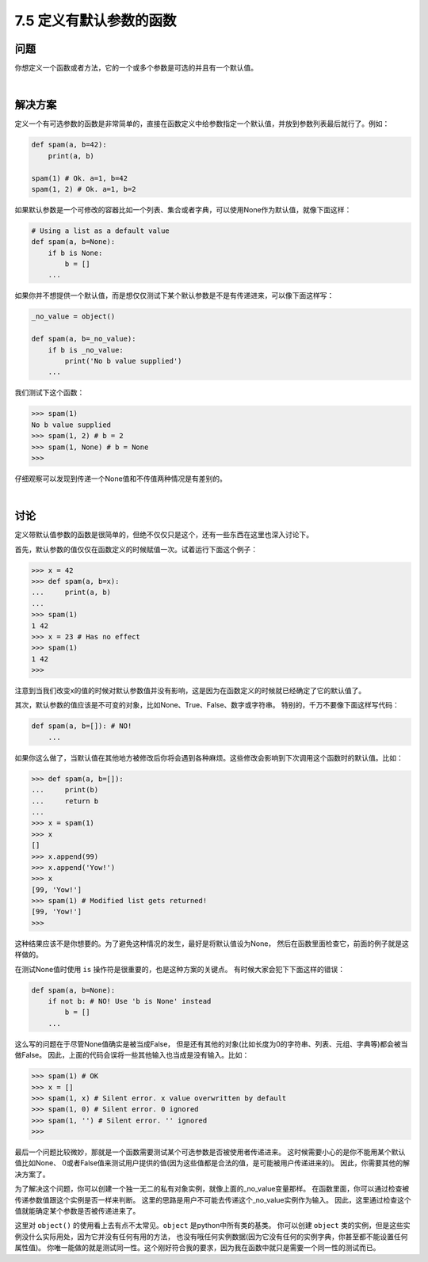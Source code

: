============================
7.5 定义有默认参数的函数
============================

----------
问题
----------
你想定义一个函数或者方法，它的一个或多个参数是可选的并且有一个默认值。

|

----------
解决方案
----------
定义一个有可选参数的函数是非常简单的，直接在函数定义中给参数指定一个默认值，并放到参数列表最后就行了。例如：

.. code-block:: python

    def spam(a, b=42):
        print(a, b)

    spam(1) # Ok. a=1, b=42
    spam(1, 2) # Ok. a=1, b=2

如果默认参数是一个可修改的容器比如一个列表、集合或者字典，可以使用None作为默认值，就像下面这样：

.. code-block:: python

    # Using a list as a default value
    def spam(a, b=None):
        if b is None:
            b = []
        ...

如果你并不想提供一个默认值，而是想仅仅测试下某个默认参数是不是有传递进来，可以像下面这样写：

.. code-block:: python

    _no_value = object()

    def spam(a, b=_no_value):
        if b is _no_value:
            print('No b value supplied')
        ...

我们测试下这个函数：

.. code-block:: python

    >>> spam(1)
    No b value supplied
    >>> spam(1, 2) # b = 2
    >>> spam(1, None) # b = None
    >>>

仔细观察可以发现到传递一个None值和不传值两种情况是有差别的。

|

----------
讨论
----------
定义带默认值参数的函数是很简单的，但绝不仅仅只是这个，还有一些东西在这里也深入讨论下。

首先，默认参数的值仅仅在函数定义的时候赋值一次。试着运行下面这个例子：

.. code-block:: python

    >>> x = 42
    >>> def spam(a, b=x):
    ...     print(a, b)
    ...
    >>> spam(1)
    1 42
    >>> x = 23 # Has no effect
    >>> spam(1)
    1 42
    >>>

注意到当我们改变x的值的时候对默认参数值并没有影响，这是因为在函数定义的时候就已经确定了它的默认值了。

其次，默认参数的值应该是不可变的对象，比如None、True、False、数字或字符串。
特别的，千万不要像下面这样写代码：

.. code-block:: python

    def spam(a, b=[]): # NO!
        ...
如果你这么做了，当默认值在其他地方被修改后你将会遇到各种麻烦。这些修改会影响到下次调用这个函数时的默认值。比如：

.. code-block:: python

    >>> def spam(a, b=[]):
    ...     print(b)
    ...     return b
    ...
    >>> x = spam(1)
    >>> x
    []
    >>> x.append(99)
    >>> x.append('Yow!')
    >>> x
    [99, 'Yow!']
    >>> spam(1) # Modified list gets returned!
    [99, 'Yow!']
    >>>

这种结果应该不是你想要的。为了避免这种情况的发生，最好是将默认值设为None，
然后在函数里面检查它，前面的例子就是这样做的。

在测试None值时使用 ``is`` 操作符是很重要的，也是这种方案的关键点。
有时候大家会犯下下面这样的错误：

.. code-block:: python

    def spam(a, b=None):
        if not b: # NO! Use 'b is None' instead
            b = []
        ...

这么写的问题在于尽管None值确实是被当成False，
但是还有其他的对象(比如长度为0的字符串、列表、元组、字典等)都会被当做False。
因此，上面的代码会误将一些其他输入也当成是没有输入。比如：

.. code-block:: python

    >>> spam(1) # OK
    >>> x = []
    >>> spam(1, x) # Silent error. x value overwritten by default
    >>> spam(1, 0) # Silent error. 0 ignored
    >>> spam(1, '') # Silent error. '' ignored
    >>>

最后一个问题比较微妙，那就是一个函数需要测试某个可选参数是否被使用者传递进来。
这时候需要小心的是你不能用某个默认值比如None、
0或者False值来测试用户提供的值(因为这些值都是合法的值，是可能被用户传递进来的)。
因此，你需要其他的解决方案了。

为了解决这个问题，你可以创建一个独一无二的私有对象实例，就像上面的_no_value变量那样。
在函数里面，你可以通过检查被传递参数值跟这个实例是否一样来判断。
这里的思路是用户不可能去传递这个_no_value实例作为输入。
因此，这里通过检查这个值就能确定某个参数是否被传递进来了。

这里对 ``object()`` 的使用看上去有点不太常见。``object`` 是python中所有类的基类。
你可以创建 ``object`` 类的实例，但是这些实例没什么实际用处，因为它并没有任何有用的方法，
也没有哦任何实例数据(因为它没有任何的实例字典，你甚至都不能设置任何属性值)。
你唯一能做的就是测试同一性。这个刚好符合我的要求，因为我在函数中就只是需要一个同一性的测试而已。
